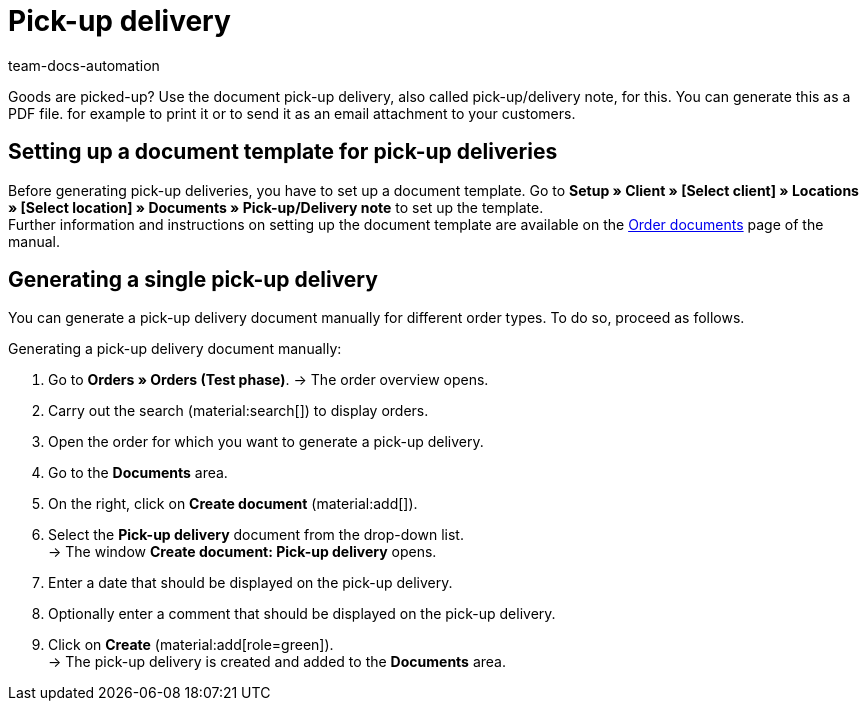 = Pick-up delivery
:page-aliases: generate-pick-up-delivery-document.adoc
:keywords: pick-up delivery, pick-up/delivery note, delivery note, order documents, document template, document type, document
:author: team-docs-automation
:description: Learn how to create a document template for pick-up deliveries in order to generate a document for a pick-up delivery. In plentymarkets, this document is also called pick-up/delivery note.

Goods are picked-up? Use the document pick-up delivery, also called pick-up/delivery note, for this. You can generate this as a PDF file. for example to print it or to send it as an email attachment to your customers.

[#100]
== Setting up a document template for pick-up deliveries

Before generating pick-up deliveries, you have to set up a document template. Go to *Setup » Client » [Select client] » Locations » [Select location] » Documents » Pick-up/Delivery note* to set up the template. +
Further information and instructions on setting up the document template are available on the xref:orders:order-documents-new.adoc#[Order documents] page of the manual.

[#200]
== Generating a single pick-up delivery

You can generate a pick-up delivery document manually for different order types. To do so, proceed as follows.

[.instruction]
Generating a pick-up delivery document manually:

. Go to *Orders » Orders (Test phase)*.
→ The order overview opens.
. Carry out the search (material:search[]) to display orders.
. Open the order for which you want to generate a pick-up delivery.
. Go to the *Documents* area.
. On the right, click on *Create document* (material:add[]).
. Select the *Pick-up delivery* document from the drop-down list. +
→ The window *Create document: Pick-up delivery* opens.
. Enter a date that should be displayed on the pick-up delivery.
. Optionally enter a comment that should be displayed on the pick-up delivery.
. Click on *Create* (material:add[role=green]). +
→ The pick-up delivery is created and added to the *Documents* area.
